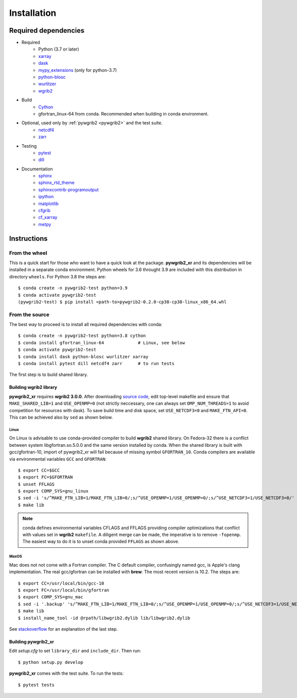 .. _installing:

Installation
============

Required dependencies
---------------------

* Required
   - Python (3.7 or later)
   - `xarray <http://xarray.pydata.org/>`__
   - `dask <http://dask.pydata.org>`__
   - `mypy_extensions <https://github.com/python/mypy_extensions>`__ (only for python-3.7)
   - `python-blosc <https://github.com/Blosc/python-blosc>`__
   - `wurlitzer <https://github.com/minrk/wurlitzer>`__
   - `wgrib2 <https://www.cpc.ncep.noaa.gov/products/wesley/wgrib2/>`__

* Build
   - `Cython <https://cython.org/>`__
   - gfortran_linux-64 from conda. Recommended when building in conda environment.

* Optional, used only by :ref:`pywgrib2 <pywgrib2>` and the test suite.
   - `netcdf4 <https://github.com/Unidata/netcdf4-python>`__
   - `zarr <https://github.com/zarr-developers/zarr-python>`__

* Testing
   - `pytest <https://github.com/pytest-dev/pytest>`__
   - `dill <https://pypi.org/project/dill/>`__

* Documentation
   - `sphinx <https://www.sphinx-doc.org/en/master/>`__
   - `sphinx_rtd_theme <https://github.com/readthedocs/sphinx_rtd_theme>`__
   - `sphinxcontrib-programoutput <https://sphinxcontrib-programoutput.readthedocs.io/en/latest/>`__
   - `ipython <https://ipython.readthedocs.io/en/stable/index.html>`__
   - `matplotlib <https://matplotlib.org/>`__
   - `cfgrib <https://github.com/ecmwf/cfgrib>`__
   - `cf_xarray <https://cf-xarray.readthedocs.io/en/latest/index.html>`__
   - `metpy <https://unidata.github.io/MetPy/latest/index.html>`__

Instructions
------------

From the wheel
^^^^^^^^^^^^^^

This is a quick start for those who want to have a quick look at the package.
**pywgrib2_xr** and its dependencies will be installed in a separate conda environment.
Python wheels for 3.6 throught 3.9 are included with this distribution in directory
``wheels``. For Python 3.8 the steps are::

  $ conda create -n pywgrib2-test python=3.9
  $ conda activate pywgrib2-test
  (pywgrib2-test) $ pip install <path-to>pywgrib2-0.2.0-cp38-cp38-linux_x86_64.whl

From the source
^^^^^^^^^^^^^^^

The best way to proceed is to install all required dependencies with conda::

  $ conda create -n pywgrib2-test python=3.8 cython
  $ conda install gfortran_linux-64             # Linux, see below
  $ conda activate pywgrib2-test
  $ conda install dask python-blosc wurlitzer xarray
  $ conda install pytest dill netcdf4 zarr      # to run tests

The first step is to build shared library.

Building wgrib2 library
+++++++++++++++++++++++

**pywgrib2_xr** requires **wgrib2 3.0.0**. After downloading
`source code <ftp://ftp.cpc.ncep.noaa.gov/wd51we/wgrib2/>`__, edit top-level
makefile and ensure that ``MAKE_SHARED_LIB=1`` and ``USE_OPENMP=0`` (not strictly
neccessary, one can always set ``OMP_NUM_THREADS=1`` to avoid competition for
resources with dask). To save build time and disk space, set ``USE_NETCDF3=0``
and ``MAKE_FTN_API=0``. This can be achieved also by ``sed`` as shown below.

Linux
"""""

On Linux is advisable to use conda-provided compiler to build **wgrib2** shared library.
On Fedora-32 there is a conflict between system libgfortran.so.5.0.0 and the same
version installed by conda. When the shared library is built with gcc/gfortran-10,
import of pywgrib2_xr will fail because of missing symbol ``GFORTRAN_10``.
Conda compilers are available via environmental variables ``GCC`` and ``GFORTRAN``::

  $ export CC=$GCC
  $ export FC=$GFORTRAN
  $ unset FFLAGS
  $ export COMP_SYS=gnu_linux
  $ sed -i 's/^MAKE_FTN_LIB=1/MAKE_FTN_LIB=0/;s/^USE_OPENMP=1/USE_OPENMP=0/;s/^USE_NETCDF3=1/USE_NETCDF3=0/' makefile
  $ make lib

.. note::
   conda defines environmental variables CFLAGS and FFLAGS providing compiler
   optimizations that conflict with values set in **wgrib2** ``makefile``.
   A diligent merge can be made, the imperative is to remove ``-fopenmp``. 
   The easiest way to do it is to unset conda provided ``FFLAGS`` as shown above.

MaxOS
"""""

Mac does not not come with a Fortran compiler. The C default compiler, confusingly
named gcc, is Apple's clang implementation. The real gcc/gfortran can be installed
with **brew**. The most recent version is 10.2. The steps are::

  $ export CC=/usr/local/bin/gcc-10
  $ export FC=/usr/local/bin/gfortran
  $ export COMP_SYS=gnu_mac
  $ sed -i '.backup' 's/^MAKE_FTN_LIB=1/MAKE_FTN_LIB=0/;s/^USE_OPENMP=1/USE_OPENMP=0/;s/^USE_NETCDF3=1/USE_NETCDF3=0/' makefile
  $ make lib
  $ install_name_tool -id @rpath/libwgrib2.dylib lib/libwgrib2.dylib

See 
`stackoverflow <https://stackoverflow.com/questions/19123623/python-runtime-library-dirs-doesnt-work-on-mac>`__
for an explanation of the last step.

Building pywgrib2_xr
++++++++++++++++++++

Edit `setup.cfg` to set ``library_dir`` and ``include_dir``. Then run::

  $ python setup.py develop

**pywgrib2_xr** comes with the test suite. To run the tests::

  $ pytest tests
